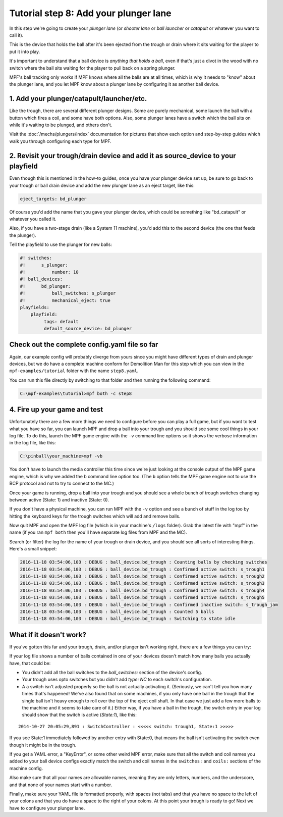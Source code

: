 Tutorial step 8: Add your plunger lane
======================================

In this step we're going to create your *plunger lane*
(or *shooter lane* or *ball launcher* or *catapult* or whatever you
want to call it).

This is the device that holds the ball after it's been ejected
from the trough or drain where it sits waiting for the player to
put it into play.

It's important to understand that a ball device is *anything that holds a ball*,
even if that's just a divot in the wood with no switch where the ball sits waiting for the
player to pull back on a spring plunger.

MPF's ball tracking only works if MPF knows where all the balls are at
all times, which is why it needs to "know" about the plunger lane, and you
let MPF know about a plunger lane by configuring it as another ball device.

1. Add your plunger/catapult/launcher/etc.
------------------------------------------

Like the trough, there are several different plunger designs. Some are
purely mechanical, some launch the ball with a button which fires
a coil, and some have both options. Also, some plunger lanes have
a switch which the ball sits on while it's waiting to be plunged,
and others don't.

Visit the :doc:`/mechs/plungers/index` documentation for pictures that
show each option and step-by-step guides which walk you through configuring
each type for MPF.

2. Revisit your trough/drain device and add it as source_device to your playfield
---------------------------------------------------------------------------------

Even though this is mentioned in the how-to guides, once you have your plunger
device set up, be sure to go back to your trough or ball drain device and add
the new plunger lane as an eject target, like this:

.. code-block:: yaml

   eject_targets: bd_plunger

Of course you'd add the name that you gave your plunger device, which could
be something like "bd_catapult" or whatever you called it.

Also, if you have a two-stage drain (like a System 11 machine), you'd add
this to the second device (the one that feeds the plunger).

Tell the playfield to use the plunger for new balls:

.. code-block:: mpf-config

   #! switches:
   #!      s_plunger:
   #!          number: 10
   #! ball_devices:
   #!      bd_plunger:
   #!          ball_switches: s_plunger
   #!          mechanical_eject: true
   playfields:
       playfield:
            tags: default
            default_source_device: bd_plunger


Check out the complete config.yaml file so far
----------------------------------------------

Again, our example config will probably diverge from yours since you might have different types
of drain and plunger devices, but we do have a complete machine conform for Demolition Man
for this step which you can view in the ``mpf-examples/tutorial`` folder with the name ``step8.yaml``.

You can run this file directly by switching to that folder and then running the following command:

.. code-block:: doscon

   C:\mpf-examples\tutorial>mpf both -c step8

4. Fire up your game and test
-----------------------------

Unfortunately there are a few more things we need to configure before
you can play a full game, but if you want to test what you have so
far, you can launch MPF and drop a ball into your trough and you
should see some cool things in your log file. To do this,
launch the MPF game engine with the ``-v`` command line options so it
shows the verbose information in the log file, like this:

.. code-block:: doscon

    C:\pinball\your_machine>mpf -vb

You don't have to launch the media controller this time since we're
just looking at the console output of the MPF game engine, which is
why we added the ``b`` command line option too. (The ``b`` option
tells the MPF game engine not to use the BCP protocol and not to
try to connect to the MC.)

Once your game is running, drop a ball into your trough and you
should see a whole bunch of trough switches changing between active
(State: 1) and inactive (State: 0).

If you don't have a physical machine, you can run MPF with the ``-v`` option
and see a bunch of stuff in the log too by hitting the keyboard keys
for the trough switches which will add and remove balls.

Now quit MPF and open the MPF log file (which is in your machine's ``/logs``
folder). Grab the latest file with "mpf" in the name (if you ran ``mpf both``
then you'll have separate log files from MPF and the MC).

Search (or filter) the log for the name of your trough or drain device, and
you should see all sorts of interesting things. Here's a small snippet:

.. code-block:: console

   2016-11-18 03:54:06,103 : DEBUG : ball_device.bd_trough : Counting balls by checking switches
   2016-11-18 03:54:06,103 : DEBUG : ball_device.bd_trough : Confirmed active switch: s_trough1
   2016-11-18 03:54:06,103 : DEBUG : ball_device.bd_trough : Confirmed active switch: s_trough2
   2016-11-18 03:54:06,103 : DEBUG : ball_device.bd_trough : Confirmed active switch: s_trough3
   2016-11-18 03:54:06,103 : DEBUG : ball_device.bd_trough : Confirmed active switch: s_trough4
   2016-11-18 03:54:06,103 : DEBUG : ball_device.bd_trough : Confirmed active switch: s_trough5
   2016-11-18 03:54:06,103 : DEBUG : ball_device.bd_trough : Confirmed inactive switch: s_trough_jam
   2016-11-18 03:54:06,103 : DEBUG : ball_device.bd_trough : Counted 5 balls
   2016-11-18 03:54:06,103 : DEBUG : ball_device.bd_trough : Switching to state idle


What if it doesn't work?
------------------------

If you've gotten this far and your trough, drain, and/or plunger isn't working right, there
are a few things you can try:

If your log file shows a number of balls contained in one of your devices
doesn't match how many balls you actually have, that could be:

* You didn't add all the ball switches to the *ball_switches:*
  section of the device's config.
* Your trough uses opto switches but you didn't add *type: NC* to each switch's
  configuration.
* A a switch isn't adjusted properly so the ball is not actually activating it.
  (Seriously, we can't tell you how many times that's happened! We've also found that
  on some machines, if you only have one ball in the trough that the
  single ball isn't heavy enough to roll over the top of the eject coil
  shaft. In that case we just add a few more balls to the machine and it
  seems to take care of it.) Either way, if you have a ball in the
  trough, the switch entry in your log should show that the switch is
  active (*State:1*), like this:

::

    2014-10-27 20:05:29,891 : SwitchController : <<<<< switch: trough1, State:1 >>>>>

If you see State:1 immediately followed by another entry with State:0,
that means the ball isn't activating the switch even though it might
be in the trough.

If you get a YAML error, a "KeyError", or some other
weird MPF error, make sure that all the switch and coil names you
added to your ball device configs exactly match the switch and coil
names in the ``switches:`` and ``coils:`` sections of the machine config.

Also make sure that all your names are allowable names, meaning they are only
letters, numbers, and the underscore, and that none of your names start with a number.

Finally, make sure your YAML file is formatted properly, with spaces
(not tabs) and that you have no space to the left of your colons and
that you do have a space to the right of your colons.
At this point your trough is ready to go! Next we have to configure
your plunger lane.
